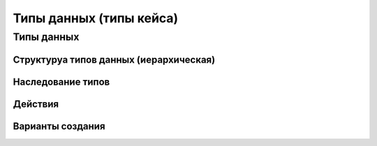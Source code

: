 ========================
Типы данных (типы кейса)
========================

Типы данных
---------------------------

Структуруа типов данных (иерархическая)
~~~~~~~~~~~~~~~~~~~~~~~~~~~~~~~~~~~~~~~

Наследование типов
~~~~~~~~~~~~~~~~~~

Действия
~~~~~~~~

Варианты создания
~~~~~~~~~~~~~~~~~
